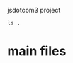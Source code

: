 jsdotcom3 project

#+BEGIN_SRC shell
ls .
#+END_SRC 

#+RESULTS:
| CNAME                      |
| css                        |
| cv                         |
| graphic-design             |
| images                     |
| index.html                 |
| js                         |
| performance                |
| project.org                |
| Sunwoo-Jaime-Inventory.pdf |
| visualart                  |

* main files 
